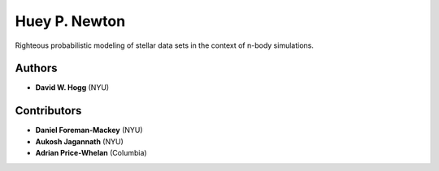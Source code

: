 Huey P. Newton
==============

Righteous probabilistic modeling of stellar data sets in the context
of n-body simulations.

Authors
-------

- **David W. Hogg** (NYU)

Contributors
------------

- **Daniel Foreman-Mackey** (NYU)
- **Aukosh Jagannath** (NYU)
- **Adrian Price-Whelan** (Columbia)
